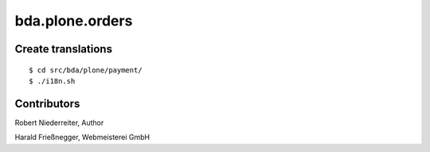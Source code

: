 bda.plone.orders
################


Create translations
===================

::

    $ cd src/bda/plone/payment/
    $ ./i18n.sh


Contributors
============


Robert Niederreiter, Author

Harald Frießnegger, Webmeisterei GmbH


